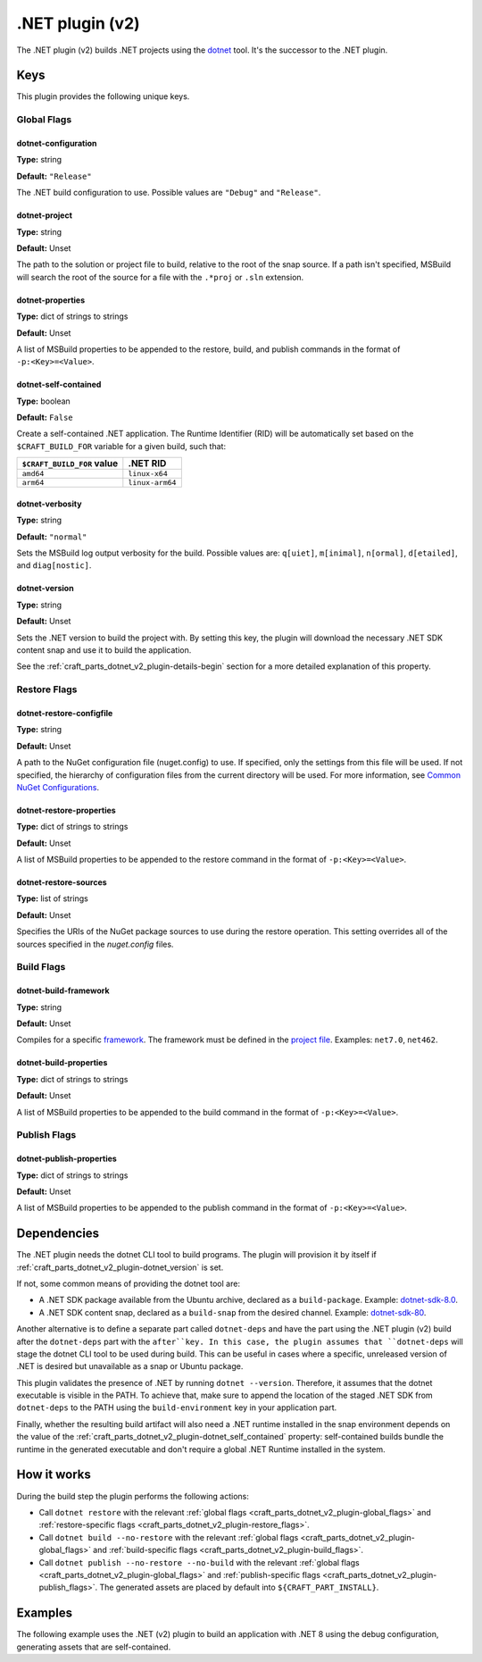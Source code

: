 .. _craft_parts_dotnet_v2_plugin:

.NET plugin (v2)
================

The .NET plugin (v2) builds .NET projects using the `dotnet
<https://learn.microsoft.com/en-us/dotnet/core/tools/dotnet>`_ tool. It's the successor
to the .NET plugin.

Keys
----

This plugin provides the following unique keys.

.. _craft_parts_dotnet_v2_plugin-global_flags:

Global Flags
~~~~~~~~~~~~

dotnet-configuration
^^^^^^^^^^^^^^^^^^^^
**Type:** string

**Default:** ``"Release"``

The .NET build configuration to use. Possible values are ``"Debug"`` and
``"Release"``.

dotnet-project
^^^^^^^^^^^^^^
**Type:** string

**Default:** Unset

The path to the solution or project file to build, relative to the root of the
snap source. If a path isn't specified, MSBuild will search the root of the
source for a file with the ``.*proj`` or ``.sln`` extension.

dotnet-properties
^^^^^^^^^^^^^^^^^
**Type:** dict of strings to strings

**Default:** Unset

A list of MSBuild properties to be appended to the restore, build, and publish
commands in the format of ``-p:<Key>=<Value>``.

.. _craft_parts_dotnet_v2_plugin-dotnet_self_contained:

dotnet-self-contained
^^^^^^^^^^^^^^^^^^^^^
**Type:** boolean

**Default:** ``False``

Create a self-contained .NET application. The Runtime Identifier (RID) will be
automatically set based on the ``$CRAFT_BUILD_FOR`` variable for a given
build, such that:

+------------------------------+------------------------+
| ``$CRAFT_BUILD_FOR`` value   | .NET RID               |
+==============================+========================+
| ``amd64``                    | ``linux-x64``          |
+------------------------------+------------------------+
| ``arm64``                    | ``linux-arm64``        |
+------------------------------+------------------------+

dotnet-verbosity
^^^^^^^^^^^^^^^^
**Type:** string

**Default:** ``"normal"``

Sets the MSBuild log output verbosity for the build. Possible values are:
``q[uiet]``, ``m[inimal]``, ``n[ormal]``, ``d[etailed]``, and ``diag[nostic]``.

.. _craft_parts_dotnet_v2_plugin-dotnet_version:

dotnet-version
^^^^^^^^^^^^^^
**Type:** string

**Default:** Unset

Sets the .NET version to build the project with. By setting this key, the
plugin will download the necessary .NET SDK content snap and use it to build
the application.

See the :ref:`craft_parts_dotnet_v2_plugin-details-begin` section for a more
detailed explanation of this property.

.. _craft_parts_dotnet_v2_plugin-restore_flags:

Restore Flags
~~~~~~~~~~~~~

dotnet-restore-configfile
^^^^^^^^^^^^^^^^^^^^^^^^^
**Type:** string

**Default:** Unset

A path to the NuGet configuration file (nuget.config) to use. If specified,
only the settings from this file will be used. If not specified, the hierarchy
of configuration files from the current directory will be used. For more
information, see `Common NuGet Configurations`_.

dotnet-restore-properties
^^^^^^^^^^^^^^^^^^^^^^^^^
**Type:** dict of strings to strings

**Default:** Unset

A list of MSBuild properties to be appended to the restore command in the
format of ``-p:<Key>=<Value>``.

dotnet-restore-sources
^^^^^^^^^^^^^^^^^^^^^^
**Type:** list of strings

**Default:** Unset

Specifies the URIs of the NuGet package sources to use during the restore
operation. This setting overrides all of the sources specified in the
*nuget.config* files.

.. _craft_parts_dotnet_v2_plugin-build_flags:

Build Flags
~~~~~~~~~~~

dotnet-build-framework
^^^^^^^^^^^^^^^^^^^^^^

**Type:** string

**Default:** Unset

Compiles for a specific `framework`_. The framework must be defined in the
`project file`_. Examples: ``net7.0``, ``net462``.

dotnet-build-properties
^^^^^^^^^^^^^^^^^^^^^^^^^
**Type:** dict of strings to strings

**Default:** Unset

A list of MSBuild properties to be appended to the build command in the format
of ``-p:<Key>=<Value>``.

.. _craft_parts_dotnet_v2_plugin-publish_flags:

Publish Flags
~~~~~~~~~~~~~

dotnet-publish-properties
^^^^^^^^^^^^^^^^^^^^^^^^^
**Type:** dict of strings to strings

**Default:** Unset

A list of MSBuild properties to be appended to the publish command in the
format of ``-p:<Key>=<Value>``.

.. _craft_parts_dotnet_v2_plugin-details-begin:

Dependencies
------------

The .NET plugin needs the dotnet CLI tool to build programs. The plugin will provision
it by itself if :ref:`craft_parts_dotnet_v2_plugin-dotnet_version` is set.

If not, some common means of providing the dotnet tool are:

* A .NET SDK package available from the Ubuntu archive, declared as a ``build-package``.
  Example: `dotnet-sdk-8.0`_.
* A .NET SDK content snap, declared as a ``build-snap`` from the desired channel.
  Example: `dotnet-sdk-80`_.

Another alternative is to define a separate part called ``dotnet-deps`` and have the
part using the .NET plugin (v2) build after the ``dotnet-deps`` part with the
``after``key. In this case, the plugin assumes that ``dotnet-deps`` will stage the
dotnet CLI tool to be used during build. This can be useful in cases where a specific,
unreleased version of .NET is desired but unavailable as a snap or Ubuntu package.

This plugin validates the presence of .NET by running ``dotnet --version``. Therefore,
it assumes that the dotnet executable is visible in the PATH. To achieve that, make sure
to append the location of the staged .NET SDK from ``dotnet-deps`` to the PATH using the
``build-environment`` key in your application part.

Finally, whether the resulting build artifact will also need a .NET runtime installed in
the snap environment depends on the value of the
:ref:`craft_parts_dotnet_v2_plugin-dotnet_self_contained` property: self-contained
builds bundle the runtime in the generated executable and don't require a global .NET
Runtime installed in the system.

.. _craft_parts_dotnet_v2_plugin-details-end:

How it works
------------

During the build step the plugin performs the following actions:

* Call ``dotnet restore`` with the relevant
  :ref:`global flags <craft_parts_dotnet_v2_plugin-global_flags>` and
  :ref:`restore-specific flags <craft_parts_dotnet_v2_plugin-restore_flags>`.
* Call ``dotnet build --no-restore`` with the relevant
  :ref:`global flags <craft_parts_dotnet_v2_plugin-global_flags>` and
  :ref:`build-specific flags <craft_parts_dotnet_v2_plugin-build_flags>`.
* Call ``dotnet publish --no-restore --no-build`` with the relevant
  :ref:`global flags <craft_parts_dotnet_v2_plugin-global_flags>` and
  :ref:`publish-specific flags <craft_parts_dotnet_v2_plugin-publish_flags>`.
  The generated assets are placed by default into ``${CRAFT_PART_INSTALL}``.


Examples
--------

The following example uses the .NET (v2) plugin to build an application with
.NET 8 using the debug configuration, generating assets that are
self-contained.


.. code-block:: yaml
  :caption: Project file

    parts:
      my-dotnet-part:
        source: .
        plugin: dotnet
        dotnet-version: "8.0"
        dotnet-configuration: "Debug"
        dotnet-self-contained: true


.. _Common NuGet Configurations: https://learn.microsoft.com/en-us/nuget/consume-packages/configuring-nuget-behavior
.. _framework: https://learn.microsoft.com/en-us/dotnet/standard/frameworks
.. _project file: https://learn.microsoft.com/en-us/dotnet/core/project-sdk/overview
.. _dotnet-sdk-8.0: https://packages.ubuntu.com/noble/dotnet-sdk-8.0
.. _dotnet-sdk-80: https://snapcraft.io/dotnet-sdk-80
